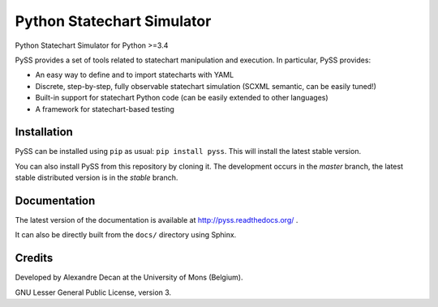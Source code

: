 Python Statechart Simulator
===========================

Python Statechart Simulator for Python >=3.4

.. image:: https://travis-ci.org/AlexandreDecan/PySS.svg
    :target: https://travis-ci.org/AlexandreDecan/PySS
.. image:: https://coveralls.io/repos/AlexandreDecan/PySS/badge.svg?branch=master&service=github
    :target: https://coveralls.io/github/AlexandreDecan/PySS?branch=master
.. image:: https://badge.fury.io/py/pyss.svg
    :target: https://pypi.python.org/pypi/PySS
.. image:: https://readthedocs.org/projects/pyss/badge
    :target: https://pyss.readthedocs.org/

PySS provides a set of tools related to statechart manipulation and
execution. In particular, PySS provides:

- An easy way to define and to import statecharts with YAML
- Discrete, step-by-step, fully observable statechart simulation (SCXML semantic, can be easily tuned!)
- Built-in support for statechart Python code (can be easily extended to other languages)
- A framework for statechart-based testing

Installation
------------

PySS can be installed using ``pip`` as usual: ``pip install pyss``.
This will install the latest stable version.

You can also install PySS from this repository by cloning it.
The development occurs in the *master* branch, the latest stable distributed version is in the *stable* branch.


Documentation
-------------

The latest version of the documentation is available at http://pyss.readthedocs.org/
.

It can also be directly built from the ``docs/`` directory using Sphinx.

Credits
-------

Developed by Alexandre Decan at the University of Mons (Belgium).

GNU Lesser General Public License, version 3.


